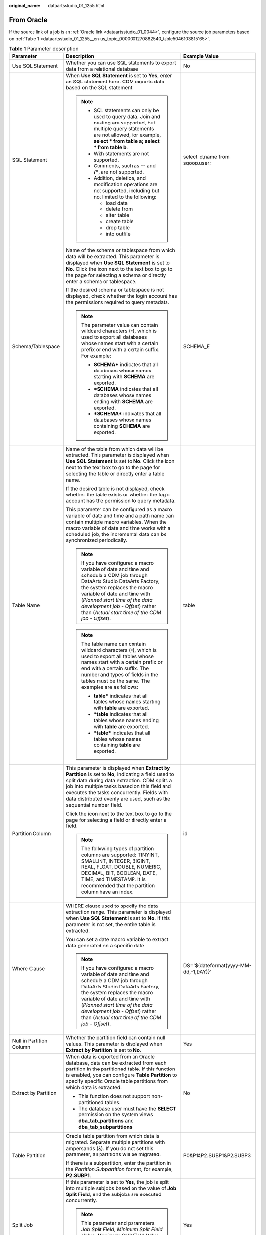 :original_name: dataartsstudio_01_1255.html

.. _dataartsstudio_01_1255:

From Oracle
===========

If the source link of a job is an :ref:`Oracle link <dataartsstudio_01_0044>`, configure the source job parameters based on :ref:`Table 1 <dataartsstudio_01_1255__en-us_topic_0000001270882540_table5046103815165>`.

.. _dataartsstudio_01_1255__en-us_topic_0000001270882540_table5046103815165:

.. table:: **Table 1** Parameter description

   +---------------------------+----------------------------------------------------------------------------------------------------------------------------------------------------------------------------------------------------------------------------------------------------------------------------------------------------------------------------+---------------------------------------+
   | Parameter                 | Description                                                                                                                                                                                                                                                                                                                | Example Value                         |
   +===========================+============================================================================================================================================================================================================================================================================================================================+=======================================+
   | Use SQL Statement         | Whether you can use SQL statements to export data from a relational database                                                                                                                                                                                                                                               | No                                    |
   +---------------------------+----------------------------------------------------------------------------------------------------------------------------------------------------------------------------------------------------------------------------------------------------------------------------------------------------------------------------+---------------------------------------+
   | SQL Statement             | When **Use SQL Statement** is set to **Yes**, enter an SQL statement here. CDM exports data based on the SQL statement.                                                                                                                                                                                                    | select id,name from sqoop.user;       |
   |                           |                                                                                                                                                                                                                                                                                                                            |                                       |
   |                           | .. note::                                                                                                                                                                                                                                                                                                                  |                                       |
   |                           |                                                                                                                                                                                                                                                                                                                            |                                       |
   |                           |    -  SQL statements can only be used to query data. Join and nesting are supported, but multiple query statements are not allowed, for example, **select \* from table a; select \* from table b**.                                                                                                                       |                                       |
   |                           |    -  With statements are not supported.                                                                                                                                                                                                                                                                                   |                                       |
   |                           |    -  Comments, such as **--** and **/\***, are not supported.                                                                                                                                                                                                                                                             |                                       |
   |                           |    -  Addition, deletion, and modification operations are not supported, including but not limited to the following:                                                                                                                                                                                                       |                                       |
   |                           |                                                                                                                                                                                                                                                                                                                            |                                       |
   |                           |       -  load data                                                                                                                                                                                                                                                                                                         |                                       |
   |                           |       -  delete from                                                                                                                                                                                                                                                                                                       |                                       |
   |                           |       -  alter table                                                                                                                                                                                                                                                                                                       |                                       |
   |                           |       -  create table                                                                                                                                                                                                                                                                                                      |                                       |
   |                           |       -  drop table                                                                                                                                                                                                                                                                                                        |                                       |
   |                           |       -  into outfile                                                                                                                                                                                                                                                                                                      |                                       |
   +---------------------------+----------------------------------------------------------------------------------------------------------------------------------------------------------------------------------------------------------------------------------------------------------------------------------------------------------------------------+---------------------------------------+
   | Schema/Tablespace         | Name of the schema or tablespace from which data will be extracted. This parameter is displayed when **Use SQL Statement** is set to **No**. Click the icon next to the text box to go to the page for selecting a schema or directly enter a schema or tablespace.                                                        | SCHEMA_E                              |
   |                           |                                                                                                                                                                                                                                                                                                                            |                                       |
   |                           | If the desired schema or tablespace is not displayed, check whether the login account has the permissions required to query metadata.                                                                                                                                                                                      |                                       |
   |                           |                                                                                                                                                                                                                                                                                                                            |                                       |
   |                           | .. note::                                                                                                                                                                                                                                                                                                                  |                                       |
   |                           |                                                                                                                                                                                                                                                                                                                            |                                       |
   |                           |    The parameter value can contain wildcard characters (``*``), which is used to export all databases whose names start with a certain prefix or end with a certain suffix. For example:                                                                                                                                   |                                       |
   |                           |                                                                                                                                                                                                                                                                                                                            |                                       |
   |                           |    -  **SCHEMA\*** indicates that all databases whose names starting with **SCHEMA** are exported.                                                                                                                                                                                                                         |                                       |
   |                           |    -  **\*SCHEMA** indicates that all databases whose names ending with **SCHEMA** are exported.                                                                                                                                                                                                                           |                                       |
   |                           |    -  **\*SCHEMA\*** indicates that all databases whose names containing **SCHEMA** are exported.                                                                                                                                                                                                                          |                                       |
   +---------------------------+----------------------------------------------------------------------------------------------------------------------------------------------------------------------------------------------------------------------------------------------------------------------------------------------------------------------------+---------------------------------------+
   | Table Name                | Name of the table from which data will be extracted. This parameter is displayed when **Use SQL Statement** is set to **No**. Click the icon next to the text box to go to the page for selecting the table or directly enter a table name.                                                                                | table                                 |
   |                           |                                                                                                                                                                                                                                                                                                                            |                                       |
   |                           | If the desired table is not displayed, check whether the table exists or whether the login account has the permission to query metadata.                                                                                                                                                                                   |                                       |
   |                           |                                                                                                                                                                                                                                                                                                                            |                                       |
   |                           | This parameter can be configured as a macro variable of date and time and a path name can contain multiple macro variables. When the macro variable of date and time works with a scheduled job, the incremental data can be synchronized periodically.                                                                    |                                       |
   |                           |                                                                                                                                                                                                                                                                                                                            |                                       |
   |                           | .. note::                                                                                                                                                                                                                                                                                                                  |                                       |
   |                           |                                                                                                                                                                                                                                                                                                                            |                                       |
   |                           |    If you have configured a macro variable of date and time and schedule a CDM job through DataArts Studio DataArts Factory, the system replaces the macro variable of date and time with (*Planned start time of the data development job* - *Offset*) rather than (*Actual start time of the CDM job* - *Offset*).       |                                       |
   |                           |                                                                                                                                                                                                                                                                                                                            |                                       |
   |                           | .. note::                                                                                                                                                                                                                                                                                                                  |                                       |
   |                           |                                                                                                                                                                                                                                                                                                                            |                                       |
   |                           |    The table name can contain wildcard characters (``*``), which is used to export all tables whose names start with a certain prefix or end with a certain suffix. The number and types of fields in the tables must be the same. The examples are as follows:                                                            |                                       |
   |                           |                                                                                                                                                                                                                                                                                                                            |                                       |
   |                           |    -  **table\*** indicates that all tables whose names starting with **table** are exported.                                                                                                                                                                                                                              |                                       |
   |                           |    -  **\*table** indicates that all tables whose names ending with **table** are exported.                                                                                                                                                                                                                                |                                       |
   |                           |    -  **\*table\*** indicates that all tables whose names containing **table** are exported.                                                                                                                                                                                                                               |                                       |
   +---------------------------+----------------------------------------------------------------------------------------------------------------------------------------------------------------------------------------------------------------------------------------------------------------------------------------------------------------------------+---------------------------------------+
   | Partition Column          | This parameter is displayed when **Extract by Partition** is set to **No**, indicating a field used to split data during data extraction. CDM splits a job into multiple tasks based on this field and executes the tasks concurrently. Fields with data distributed evenly are used, such as the sequential number field. | id                                    |
   |                           |                                                                                                                                                                                                                                                                                                                            |                                       |
   |                           | Click the icon next to the text box to go to the page for selecting a field or directly enter a field.                                                                                                                                                                                                                     |                                       |
   |                           |                                                                                                                                                                                                                                                                                                                            |                                       |
   |                           | .. note::                                                                                                                                                                                                                                                                                                                  |                                       |
   |                           |                                                                                                                                                                                                                                                                                                                            |                                       |
   |                           |    The following types of partition columns are supported: TINYINT, SMALLINT, INTEGER, BIGINT, REAL, FLOAT, DOUBLE, NUMERIC, DECIMAL, BIT, BOOLEAN, DATE, TIME, and TIMESTAMP. It is recommended that the partition column have an index.                                                                                  |                                       |
   +---------------------------+----------------------------------------------------------------------------------------------------------------------------------------------------------------------------------------------------------------------------------------------------------------------------------------------------------------------------+---------------------------------------+
   | Where Clause              | WHERE clause used to specify the data extraction range. This parameter is displayed when **Use SQL Statement** is set to **No**. If this parameter is not set, the entire table is extracted.                                                                                                                              | DS='${dateformat(yyyy-MM-dd,-1,DAY)}' |
   |                           |                                                                                                                                                                                                                                                                                                                            |                                       |
   |                           | You can set a date macro variable to extract data generated on a specific date.                                                                                                                                                                                                                                            |                                       |
   |                           |                                                                                                                                                                                                                                                                                                                            |                                       |
   |                           | .. note::                                                                                                                                                                                                                                                                                                                  |                                       |
   |                           |                                                                                                                                                                                                                                                                                                                            |                                       |
   |                           |    If you have configured a macro variable of date and time and schedule a CDM job through DataArts Studio DataArts Factory, the system replaces the macro variable of date and time with (*Planned start time of the data development job* - *Offset*) rather than (*Actual start time of the CDM job* - *Offset*).       |                                       |
   +---------------------------+----------------------------------------------------------------------------------------------------------------------------------------------------------------------------------------------------------------------------------------------------------------------------------------------------------------------------+---------------------------------------+
   | Null in Partition Column  | Whether the partition field can contain null values. This parameter is displayed when **Extract by Partition** is set to **No**.                                                                                                                                                                                           | Yes                                   |
   +---------------------------+----------------------------------------------------------------------------------------------------------------------------------------------------------------------------------------------------------------------------------------------------------------------------------------------------------------------------+---------------------------------------+
   | Extract by Partition      | When data is exported from an Oracle database, data can be extracted from each partition in the partitioned table. If this function is enabled, you can configure **Table Partition** to specify specific Oracle table partitions from which data is extracted.                                                            | No                                    |
   |                           |                                                                                                                                                                                                                                                                                                                            |                                       |
   |                           | -  This function does not support non-partitioned tables.                                                                                                                                                                                                                                                                  |                                       |
   |                           | -  The database user must have the **SELECT** permission on the system views **dba_tab_partitions** and **dba_tab_subpartitions**.                                                                                                                                                                                         |                                       |
   +---------------------------+----------------------------------------------------------------------------------------------------------------------------------------------------------------------------------------------------------------------------------------------------------------------------------------------------------------------------+---------------------------------------+
   | Table Partition           | Oracle table partition from which data is migrated. Separate multiple partitions with ampersands (&). If you do not set this parameter, all partitions will be migrated.                                                                                                                                                   | P0&P1&P2.SUBP1&P2.SUBP3               |
   |                           |                                                                                                                                                                                                                                                                                                                            |                                       |
   |                           | If there is a subpartition, enter the partition in the *Partition.Subpartition* format, for example, **P2.SUBP1**.                                                                                                                                                                                                         |                                       |
   +---------------------------+----------------------------------------------------------------------------------------------------------------------------------------------------------------------------------------------------------------------------------------------------------------------------------------------------------------------------+---------------------------------------+
   | Split Job                 | If this parameter is set to **Yes**, the job is split into multiple subjobs based on the value of **Job Split Field**, and the subjobs are executed concurrently.                                                                                                                                                          | Yes                                   |
   |                           |                                                                                                                                                                                                                                                                                                                            |                                       |
   |                           | .. note::                                                                                                                                                                                                                                                                                                                  |                                       |
   |                           |                                                                                                                                                                                                                                                                                                                            |                                       |
   |                           |    This parameter and parameters *Job Split Field*, *Minimum Split Field Value*, *Maximum Split Field Value*, and *Number of subjobs* are available only when the destination link is a DLI or Hive link.                                                                                                                  |                                       |
   +---------------------------+----------------------------------------------------------------------------------------------------------------------------------------------------------------------------------------------------------------------------------------------------------------------------------------------------------------------------+---------------------------------------+
   | Job Split Field           | Field used to split a job into multiple subjobs for concurrent execution. This parameter is available when **Split Job** is set to **Yes**.                                                                                                                                                                                | ``-``                                 |
   +---------------------------+----------------------------------------------------------------------------------------------------------------------------------------------------------------------------------------------------------------------------------------------------------------------------------------------------------------------------+---------------------------------------+
   | Minimum Split Field Value | Minimum value of **Job Split Field** during data extraction. This parameter is available when **Split Job** is set to **Yes**.                                                                                                                                                                                             | ``-``                                 |
   +---------------------------+----------------------------------------------------------------------------------------------------------------------------------------------------------------------------------------------------------------------------------------------------------------------------------------------------------------------------+---------------------------------------+
   | Maximum Split Field Value | Maximum value of **Job Split Field** during data extraction. This parameter is available when **Split Job** is set to **Yes**.                                                                                                                                                                                             | ``-``                                 |
   +---------------------------+----------------------------------------------------------------------------------------------------------------------------------------------------------------------------------------------------------------------------------------------------------------------------------------------------------------------------+---------------------------------------+
   | Number of subjobs         | Number of subjobs split from a job for concurrent execution based on the data range specified by the minimum and maximum values of **Job Split Field**. This parameter is available when **Split Job** is set to **Yes**.                                                                                                  | ``-``                                 |
   +---------------------------+----------------------------------------------------------------------------------------------------------------------------------------------------------------------------------------------------------------------------------------------------------------------------------------------------------------------------+---------------------------------------+

.. note::

   When an Oracle database is the migration source, if **Partitioning Field** or **Extract by Partition** is not configured, CDM automatically uses the ROWIDs to partition data.
